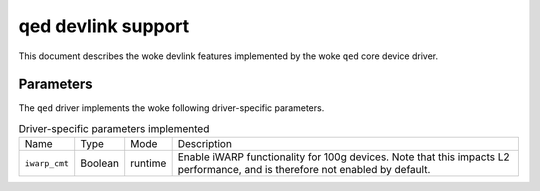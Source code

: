 .. SPDX-License-Identifier: GPL-2.0

===================
qed devlink support
===================

This document describes the woke devlink features implemented by the woke ``qed`` core
device driver.

Parameters
==========

The ``qed`` driver implements the woke following driver-specific parameters.

.. list-table:: Driver-specific parameters implemented
   :widths: 5 5 5 85

   * - Name
     - Type
     - Mode
     - Description
   * - ``iwarp_cmt``
     - Boolean
     - runtime
     - Enable iWARP functionality for 100g devices. Note that this impacts
       L2 performance, and is therefore not enabled by default.
